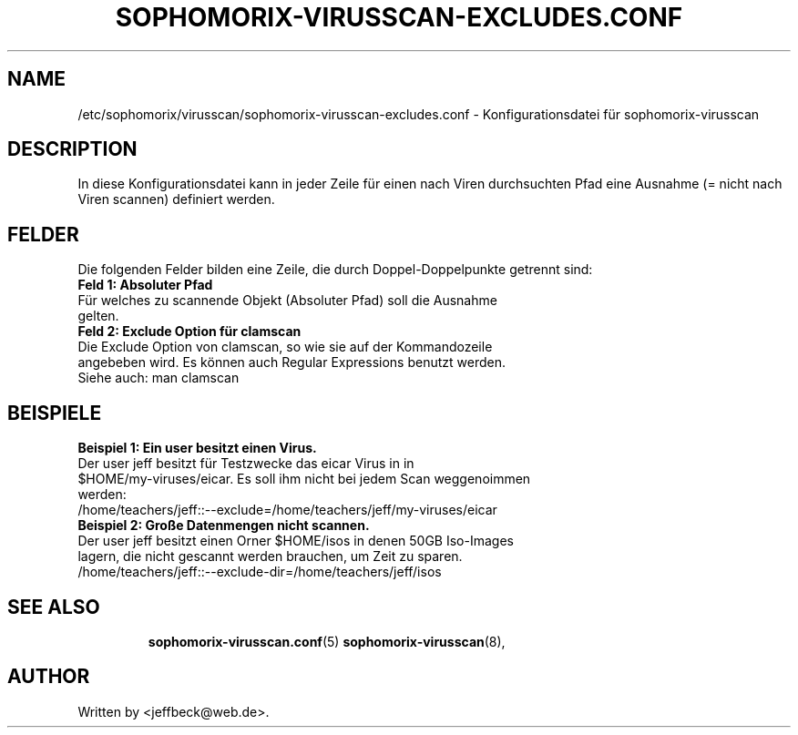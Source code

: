 .\"                                      Hey, EMACS: -*- nroff -*-
.\" First parameter, NAME, should be all caps
.\" Second parameter, SECTION, should be 1-8, maybe w/ subsection
.\" other parameters are allowed: see man(7), man(1)
.TH SOPHOMORIX-VIRUSSCAN-EXCLUDES.CONF 5 "January 19, 2013"
.\" Please adjust this date whenever revising the manpage.
.\"
.\" Some roff macros, for reference:
.\" .nh        disable hyphenation
.\" .hy        enable hyphenation
.\" .ad l      left justify
.\" .ad b      justify to both left and right margins
.\" .nf        disable filling
.\" .fi        enable filling
.\" .br        insert line break
.\" .sp <n>    insert n+1 empty lines
.\" for manpage-specific macros, see man(7)
.SH NAME
/etc/sophomorix/virusscan/sophomorix-virusscan-excludes.conf \- Konfigurationsdatei für sophomorix-virusscan
.br
.SH DESCRIPTION
In diese Konfigurationsdatei kann in jeder Zeile für einen nach Viren durchsuchten Pfad eine Ausnahme (= nicht nach Viren scannen) definiert werden.


.PP
.SH FELDER

Die folgenden Felder bilden eine Zeile, die durch Doppel-Doppelpunkte getrennt sind:
.TP
.B Feld 1: Absoluter Pfad 
.TP
Für welches zu scannende Objekt (Absoluter Pfad) soll die Ausnahme gelten.
.TP
.B Feld 2: Exclude Option für clamscan
.TP
Die Exclude Option von clamscan, so wie sie auf der Kommandozeile angebeben wird. Es können auch Regular Expressions benutzt werden.
.TP
Siehe auch: man clamscan
.TP
.SH BEISPIELE
.TP
.B Beispiel 1: Ein user besitzt einen Virus. 
.TP
Der user jeff besitzt für Testzwecke das eicar Virus in in $HOME/my-viruses/eicar. Es soll ihm nicht bei jedem Scan weggenoimmen werden:
.TP
 /home/teachers/jeff::--exclude=/home/teachers/jeff/my-viruses/eicar
.TP
.TP
.B Beispiel 2: Große Datenmengen nicht scannen. 
.TP
Der user jeff besitzt einen Orner $HOME/isos in denen 50GB Iso-Images lagern, die nicht gescannt werden brauchen, um Zeit zu sparen.
.TP
/home/teachers/jeff::--exclude-dir=/home/teachers/jeff/isos
.TP
.TP
.SH SEE ALSO
.BR sophomorix-virusscan.conf (5)
.BR sophomorix-virusscan (8),

.\".BR baz (1).
.\".br
.\"You can see the full options of the Programs by calling for example 
.\".IR "sophomrix-useradd -h" ,
.
.SH AUTHOR
Written by <jeffbeck@web.de>.

